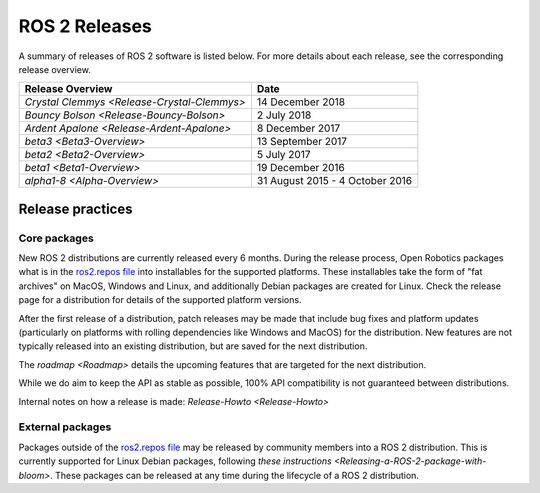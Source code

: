 
ROS 2 Releases
==============

A summary of releases of ROS 2 software is listed below.
For more details about each release, see the corresponding release overview.

.. list-table::
   :header-rows: 1

   * - Release Overview
     - Date
   * - `Crystal Clemmys <Release-Crystal-Clemmys>`
     - 14 December 2018
   * - `Bouncy Bolson <Release-Bouncy-Bolson>`
     - 2 July 2018
   * - `Ardent Apalone <Release-Ardent-Apalone>`
     - 8 December 2017
   * - `beta3 <Beta3-Overview>`
     - 13 September 2017
   * - `beta2 <Beta2-Overview>`
     - 5 July 2017
   * - `beta1 <Beta1-Overview>`
     - 19 December 2016
   * - `alpha1-8 <Alpha-Overview>`
     - 31 August 2015 - 4 October 2016

Release practices
-----------------

Core packages
~~~~~~~~~~~~~

New ROS 2 distributions are currently released every 6 months.
During the release process, Open Robotics packages what is in the `ros2.repos
file <https://github.com/ros2/ros2/blob/master/ros2.repos>`__ into installables for the supported platforms.
These installables take the form of "fat archives" on MacOS, Windows and Linux, and additionally Debian packages are created for Linux.
Check the release page for a distribution for details of the supported platform versions.

After the first release of a distribution, patch releases may be made that include bug fixes and platform updates (particularly on platforms with rolling dependencies like Windows and MacOS) for the distribution.
New features are not typically released into an existing distribution, but are saved for the next distribution.

The `roadmap <Roadmap>` details the upcoming features that are targeted for the next distribution.

While we do aim to keep the API as stable as possible, 100% API compatibility is not guaranteed between distributions.

Internal notes on how a release is made: `Release-Howto <Release-Howto>`

External packages
~~~~~~~~~~~~~~~~~

Packages outside of the `ros2.repos
file <https://github.com/ros2/ros2/blob/master/ros2.repos>`__ may be released by community members into a ROS 2 distribution.
This is currently supported for Linux Debian packages, following `these instructions <Releasing-a-ROS-2-package-with-bloom>`.
These packages can be released at any time during the lifecycle of a ROS 2 distribution.

